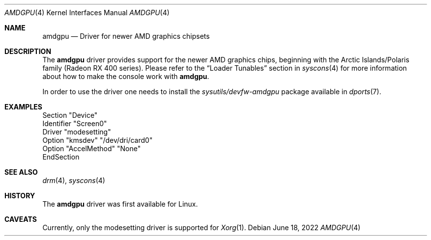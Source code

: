 .\"
.\" Copyright (c) 2022 The DragonFly Project.  All rights reserved.
.\"
.\" Redistribution and use in source and binary forms, with or without
.\" modification, are permitted provided that the following conditions
.\" are met:
.\"
.\" 1. Redistributions of source code must retain the above copyright
.\"    notice, this list of conditions and the following disclaimer.
.\" 2. Redistributions in binary form must reproduce the above copyright
.\"    notice, this list of conditions and the following disclaimer in
.\"    the documentation and/or other materials provided with the
.\"    distribution.
.\" 3. Neither the name of The DragonFly Project nor the names of its
.\"    contributors may be used to endorse or promote products derived
.\"    from this software without specific, prior written permission.
.\"
.\" THIS SOFTWARE IS PROVIDED BY THE COPYRIGHT HOLDERS AND CONTRIBUTORS
.\" ``AS IS'' AND ANY EXPRESS OR IMPLIED WARRANTIES, INCLUDING, BUT NOT
.\" LIMITED TO, THE IMPLIED WARRANTIES OF MERCHANTABILITY AND FITNESS
.\" FOR A PARTICULAR PURPOSE ARE DISCLAIMED.  IN NO EVENT SHALL THE
.\" COPYRIGHT HOLDERS OR CONTRIBUTORS BE LIABLE FOR ANY DIRECT, INDIRECT,
.\" INCIDENTAL, SPECIAL, EXEMPLARY OR CONSEQUENTIAL DAMAGES (INCLUDING,
.\" BUT NOT LIMITED TO, PROCUREMENT OF SUBSTITUTE GOODS OR SERVICES;
.\" LOSS OF USE, DATA, OR PROFITS; OR BUSINESS INTERRUPTION) HOWEVER CAUSED
.\" AND ON ANY THEORY OF LIABILITY, WHETHER IN CONTRACT, STRICT LIABILITY,
.\" OR TORT (INCLUDING NEGLIGENCE OR OTHERWISE) ARISING IN ANY WAY OUT
.\" OF THE USE OF THIS SOFTWARE, EVEN IF ADVISED OF THE POSSIBILITY OF
.\" SUCH DAMAGE.
.\"
.Dd June 18, 2022
.Dt AMDGPU 4
.Os
.Sh NAME
.Nm amdgpu
.Nd Driver for newer AMD graphics chipsets
.Sh DESCRIPTION
The
.Nm
driver provides support for the newer AMD graphics chips,
beginning with the Arctic Islands/Polaris family (Radeon RX 400 series).
Please refer to the
.Sx Loader Tunables
section in
.Xr syscons 4
for more information about how to make the console work with
.Nm .
.Pp
In order to use the driver one needs to install the
.Pa sysutils/devfw-amdgpu
package available in
.Xr dports 7 .
.Sh EXAMPLES
.Bd -literal
Section "Device"
        Identifier "Screen0"
        Driver "modesetting"
        Option "kmsdev" "/dev/dri/card0"
        Option "AccelMethod" "None"
EndSection
.Ed
.Sh SEE ALSO
.Xr drm 4 ,
.Xr syscons 4
.Sh HISTORY
The
.Nm
driver was first available for Linux.
.Sh CAVEATS
Currently, only the modesetting driver is supported for
.Xr Xorg 1 .
